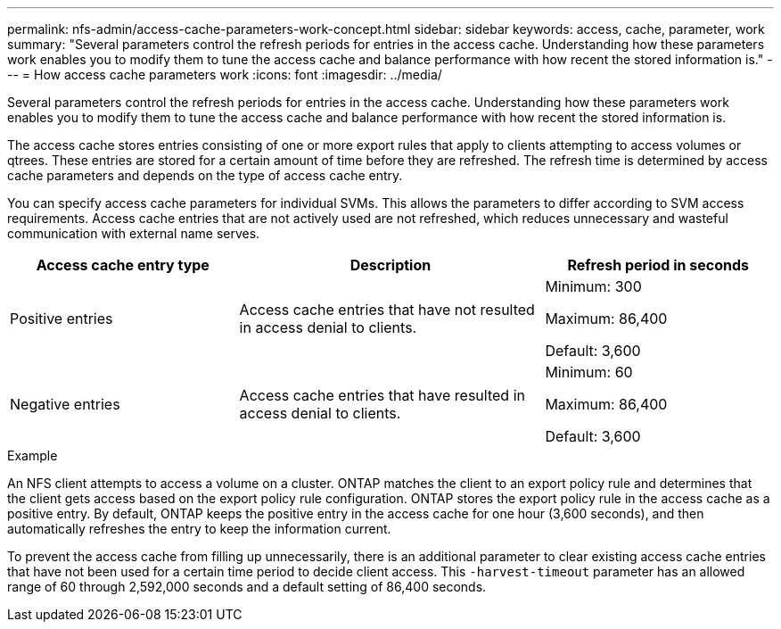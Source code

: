 ---
permalink: nfs-admin/access-cache-parameters-work-concept.html
sidebar: sidebar
keywords: access, cache, parameter, work
summary: "Several parameters control the refresh periods for entries in the access cache. Understanding how these parameters work enables you to modify them to tune the access cache and balance performance with how recent the stored information is."
---
= How access cache parameters work
:icons: font
:imagesdir: ../media/

[.lead]
Several parameters control the refresh periods for entries in the access cache. Understanding how these parameters work enables you to modify them to tune the access cache and balance performance with how recent the stored information is.

The access cache stores entries consisting of one or more export rules that apply to clients attempting to access volumes or qtrees. These entries are stored for a certain amount of time before they are refreshed. The refresh time is determined by access cache parameters and depends on the type of access cache entry.

You can specify access cache parameters for individual SVMs. This allows the parameters to differ according to SVM access requirements. Access cache entries that are not actively used are not refreshed, which reduces unnecessary and wasteful communication with external name serves.

[cols="30,40,30"]
|===

h| Access cache entry type h| Description h| Refresh period in seconds

a|
Positive entries
a|
Access cache entries that have not resulted in access denial to clients.
a|
Minimum: 300

Maximum: 86,400

Default: 3,600

a|
Negative entries
a|
Access cache entries that have resulted in access denial to clients.
a|
Minimum: 60

Maximum: 86,400

Default: 3,600

|===

.Example

An NFS client attempts to access a volume on a cluster. ONTAP matches the client to an export policy rule and determines that the client gets access based on the export policy rule configuration. ONTAP stores the export policy rule in the access cache as a positive entry. By default, ONTAP keeps the positive entry in the access cache for one hour (3,600 seconds), and then automatically refreshes the entry to keep the information current.

To prevent the access cache from filling up unnecessarily, there is an additional parameter to clear existing access cache entries that have not been used for a certain time period to decide client access. This `-harvest-timeout` parameter has an allowed range of 60 through 2,592,000 seconds and a default setting of 86,400 seconds.
